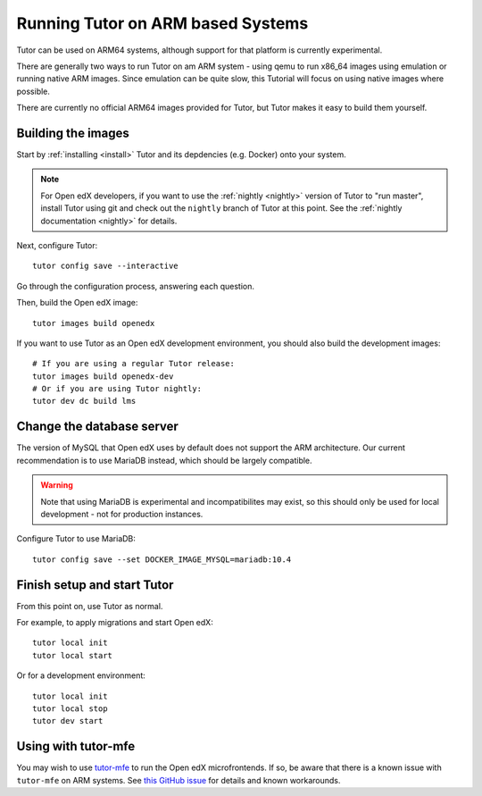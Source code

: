 .. _arm64:

Running Tutor on ARM based Systems
==================================

Tutor can be used on ARM64 systems, although support for that platform is currently experimental.

There are generally two ways to run Tutor on am ARM system - using qemu to run x86_64 images using emulation or running native ARM images. Since emulation can be quite slow, this Tutorial will focus on using native images where possible.

There are currently no official ARM64 images provided for Tutor, but Tutor makes it easy to build them yourself.

Building the images
-------------------

Start by :ref:`installing <install>` Tutor and its depdencies (e.g. Docker) onto your system.

.. note:: For Open edX developers, if you want to use the :ref:`nightly <nightly>` version of Tutor to "run master", install Tutor using git and check out the ``nightly`` branch of Tutor at this point. See the :ref:`nightly documentation <nightly>` for details.

Next, configure Tutor::

    tutor config save --interactive

Go through the configuration process, answering each question.

Then, build the Open edX image::

    tutor images build openedx

If you want to use Tutor as an Open edX development environment, you should also build the development images::

    # If you are using a regular Tutor release:
    tutor images build openedx-dev
    # Or if you are using Tutor nightly:
    tutor dev dc build lms

Change the database server
--------------------------

The version of MySQL that Open edX uses by default does not support the ARM architecture. Our current recommendation is to use MariaDB instead, which should be largely compatible.

.. warning::
    Note that using MariaDB is experimental and incompatibilites may exist, so this should only be used for local development - not for production instances.

Configure Tutor to use MariaDB::

    tutor config save --set DOCKER_IMAGE_MYSQL=mariadb:10.4

Finish setup and start Tutor
----------------------------

From this point on, use Tutor as normal.

For example, to apply migrations and start Open edX::

    tutor local init
    tutor local start

Or for a development environment::

    tutor local init
    tutor local stop
    tutor dev start

Using with tutor-mfe
--------------------

You may wish to use `tutor-mfe <https://github.com/overhangio/tutor-mfe>`_ to run the Open edX microfrontends. If so, be aware that there is a known issue with ``tutor-mfe`` on ARM systems. See `this GitHub issue <https://github.com/overhangio/tutor-mfe/issues/31>`_ for details and known workarounds.
